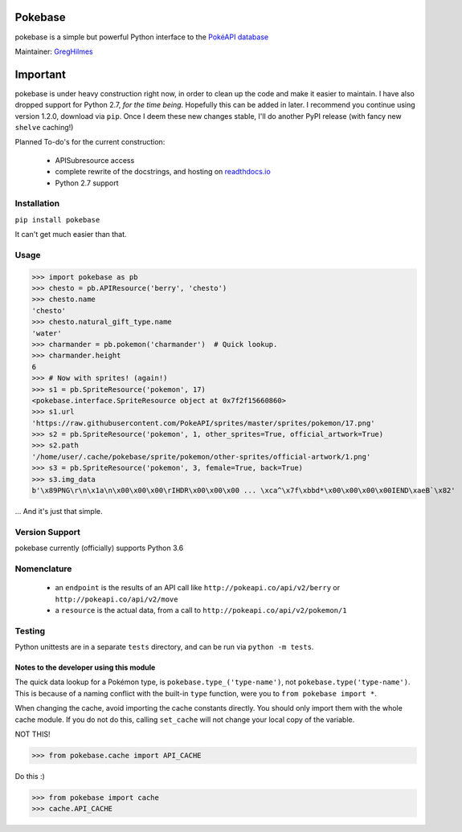 ======
Pokebase |swampert|
======

|travis| |pypi|

pokebase is a simple but powerful Python interface to the
`PokéAPI database <https://pokeapi.co/>`_

Maintainer: `GregHilmes <https://github.com/GregHilmes>`_

=========
Important
=========
pokebase is under heavy construction right now, in order to clean up the code
and make it easier to maintain. I have also dropped support for Python 2.7, *for
the time being*. Hopefully this can be added in later. I recommend you continue using
version 1.2.0, download via ``pip``. Once I deem these new changes stable, I'll do another
PyPI release (with fancy new ``shelve`` caching!)

Planned To-do's for the current construction:

 * APISubresource access
 * complete rewrite of the docstrings, and hosting on `readthdocs.io <https://readthedocs.org/>`_
 * Python 2.7 support

Installation
============

``pip install pokebase``

It can't get much easier than that.

Usage
=====

>>> import pokebase as pb
>>> chesto = pb.APIResource('berry', 'chesto')
>>> chesto.name
'chesto'
>>> chesto.natural_gift_type.name
'water'
>>> charmander = pb.pokemon('charmander')  # Quick lookup.
>>> charmander.height
6
>>> # Now with sprites! (again!)
>>> s1 = pb.SpriteResource('pokemon', 17)
<pokebase.interface.SpriteResource object at 0x7f2f15660860>
>>> s1.url
'https://raw.githubusercontent.com/PokeAPI/sprites/master/sprites/pokemon/17.png'
>>> s2 = pb.SpriteResource('pokemon', 1, other_sprites=True, official_artwork=True)
>>> s2.path
'/home/user/.cache/pokebase/sprite/pokemon/other-sprites/official-artwork/1.png'
>>> s3 = pb.SpriteResource('pokemon', 3, female=True, back=True)
>>> s3.img_data
b'\x89PNG\r\n\x1a\n\x00\x00\x00\rIHDR\x00\x00\x00 ... \xca^\x7f\xbbd*\x00\x00\x00\x00IEND\xaeB`\x82'


... And it's just that simple.

Version Support
===============

pokebase currently (officially) supports Python 3.6

Nomenclature
============

 * an ``endpoint`` is the results of an API call like ``http://pokeapi.co/api/v2/berry`` or ``http://pokeapi.co/api/v2/move``
 * a ``resource`` is the actual data, from a call to ``http://pokeapi.co/api/v2/pokemon/1``

Testing
=======

Python unittests are in a separate ``tests`` directory, and can be run via
``python -m tests``.


Notes to the developer using this module
----------------------------------------

The quick data lookup for a Pokémon type, is ``pokebase.type_('type-name')``,
not ``pokebase.type('type-name')``. This is because of a naming conflict with
the built-in ``type`` function, were you to ``from pokebase import *``.

When changing the cache, avoid importing the cache constants directly. You should only
import them with the whole cache module. If you do not do this, calling ``set_cache``
will not change your local copy of the variable.

NOT THIS!

>>> from pokebase.cache import API_CACHE

Do this :)

>>> from pokebase import cache
>>> cache.API_CACHE

.. |swampert| image::  https://veekun.com/dex/media/pokemon/main-sprites/heartgold-soulsilver/260.png
   :target: https://veekun.com/dex/media/pokemon/main-sprites/heartgold-soulsilver/260.png

.. |travis| image::  https://travis-ci.org/PokeAPI/pokebase.svg?branch=master
   :target: https://travis-ci.org/PokeAPI/pokebase

.. |pypi| image:: https://img.shields.io/badge/pypi-1.2.0-blue.svg
   :target: https://pypi.python.org/pypi/pokebase
